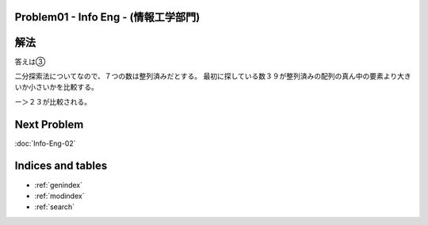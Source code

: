 Problem01 - Info Eng - (情報工学部門)
==============================================

.. image:: images/Problem01.png

解法
====
答えは③

二分探索法についてなので、７つの数は整列済みだとする。
最初に探している数３９が整列済みの配列の真ん中の要素より大きいか小さいかを比較する。

ー＞２３が比較される。

Next Problem
============
:doc:`Info-Eng-02`

Indices and tables
==================

* :ref:`genindex`
* :ref:`modindex`
* :ref:`search`

